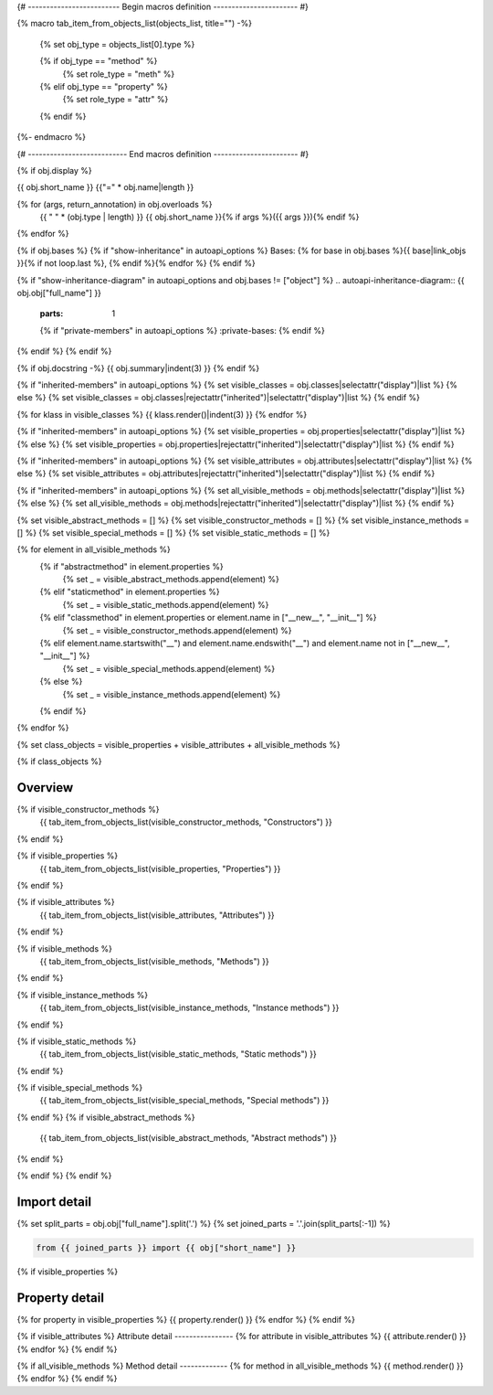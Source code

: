 {# ------------------------- Begin macros definition ----------------------- #}

{% macro tab_item_from_objects_list(objects_list, title="") -%}

    {% set obj_type = objects_list[0].type %}

    {% if obj_type == "method" %}
        {% set role_type = "meth" %}

    {% elif obj_type == "property" %}
        {% set role_type = "attr" %}

    {% endif %}

    .. tab-item:: {{ title }}

        .. list-table::
          :header-rows: 0
          :widths: auto

          {% for obj in objects_list %}
          * - :py:{{ role_type }}:`~{{ obj.name }}`
            - {{ obj.summary }}
          {% endfor %}
{%- endmacro %}

{# --------------------------- End macros definition ----------------------- #}

{% if obj.display %}

{{ obj.short_name }}
{{"=" * obj.name|length }}

.. py:{{ obj["type"] }}:: {{ obj["short_name"] }}{% if obj["args"] %}({{ obj["args"] }}){% endif %}

   :canonical: {{ obj["obj"]["full_name"] }}


{% for (args, return_annotation) in obj.overloads %}
    {{ " " * (obj.type | length) }}   {{ obj.short_name }}{% if args %}({{ args }}){% endif %}
{% endfor %}


{% if obj.bases %}
{% if "show-inheritance" in autoapi_options %}
Bases: {% for base in obj.bases %}{{ base|link_objs }}{% if not loop.last %}, {% endif %}{% endfor %}
{% endif %}

{% if "show-inheritance-diagram" in autoapi_options and obj.bases != ["object"] %}
.. autoapi-inheritance-diagram:: {{ obj.obj["full_name"] }}
   :parts: 1
   {% if "private-members" in autoapi_options %}
   :private-bases:
   {% endif %}

{% endif %}
{% endif %}

{% if obj.docstring -%}
{{ obj.summary|indent(3) }}
{% endif %}

{% if "inherited-members" in autoapi_options %}
{% set visible_classes = obj.classes|selectattr("display")|list %}
{% else %}
{% set visible_classes = obj.classes|rejectattr("inherited")|selectattr("display")|list %}
{% endif %}

{% for klass in visible_classes %}
{{ klass.render()|indent(3) }}
{% endfor %}

{% if "inherited-members" in autoapi_options %}
{% set visible_properties = obj.properties|selectattr("display")|list %}
{% else %}
{% set visible_properties = obj.properties|rejectattr("inherited")|selectattr("display")|list %}
{% endif %}

{% if "inherited-members" in autoapi_options %}
{% set visible_attributes = obj.attributes|selectattr("display")|list %}
{% else %}
{% set visible_attributes = obj.attributes|rejectattr("inherited")|selectattr("display")|list %}
{% endif %}

{% if "inherited-members" in autoapi_options %}
{% set all_visible_methods = obj.methods|selectattr("display")|list %}
{% else %}
{% set all_visible_methods = obj.methods|rejectattr("inherited")|selectattr("display")|list %}
{% endif %}

{% set visible_abstract_methods = [] %}
{% set visible_constructor_methods = [] %}
{% set visible_instance_methods = [] %}
{% set visible_special_methods = [] %}
{% set visible_static_methods = [] %}

{% for element in all_visible_methods %}
    {% if "abstractmethod" in element.properties %}
        {% set _ = visible_abstract_methods.append(element) %}

    {% elif "staticmethod" in element.properties %}
        {% set _ = visible_static_methods.append(element) %}

    {% elif "classmethod" in element.properties or element.name in ["__new__", "__init__"] %}
        {% set _ = visible_constructor_methods.append(element) %}

    {% elif element.name.startswith("__") and element.name.endswith("__") and element.name not in ["__new__", "__init__"] %}
        {% set _ = visible_special_methods.append(element) %}

    {% else %}
        {% set _ = visible_instance_methods.append(element) %}

    {% endif %}
{% endfor %}


{% set class_objects = visible_properties + visible_attributes + all_visible_methods %}

{% if class_objects %}

Overview
--------
.. py:currentmodule:: {{ obj.short_name }}
.. tab-set::

{% if visible_constructor_methods %}
    {{ tab_item_from_objects_list(visible_constructor_methods, "Constructors") }}
{% endif %}

{% if visible_properties %}
    {{ tab_item_from_objects_list(visible_properties, "Properties") }}
{% endif %}

{% if visible_attributes %}
    {{ tab_item_from_objects_list(visible_attributes, "Attributes") }}      
{% endif %}

{% if visible_methods %}
    {{ tab_item_from_objects_list(visible_methods, "Methods") }}
{% endif %}

{% if visible_instance_methods %}
    {{ tab_item_from_objects_list(visible_instance_methods, "Instance methods") }}
{% endif %}

{% if visible_static_methods %}
    {{ tab_item_from_objects_list(visible_static_methods, "Static methods") }}
{% endif %}

{% if visible_special_methods %}
    {{ tab_item_from_objects_list(visible_special_methods, "Special methods") }}
{% endif %}
{% if visible_abstract_methods %}
    {{ tab_item_from_objects_list(visible_abstract_methods, "Abstract methods") }}
{% endif %}

{% endif %}
{% endif %}

Import detail
-------------
{% set split_parts = obj.obj["full_name"].split('.') %}
{% set joined_parts = '.'.join(split_parts[:-1]) %}

.. code-block:: python

    from {{ joined_parts }} import {{ obj["short_name"] }}

{% if visible_properties  %}

Property detail
---------------
{% for property in visible_properties %}
{{ property.render() }}
{% endfor %}
{% endif %}


{% if visible_attributes  %}
Attribute detail
----------------
{% for attribute in visible_attributes %}
{{ attribute.render() }}
{% endfor %}
{% endif %}

{% if all_visible_methods  %}
Method detail
-------------
{% for method in all_visible_methods %}
{{ method.render() }}
{% endfor %}
{% endif %}
